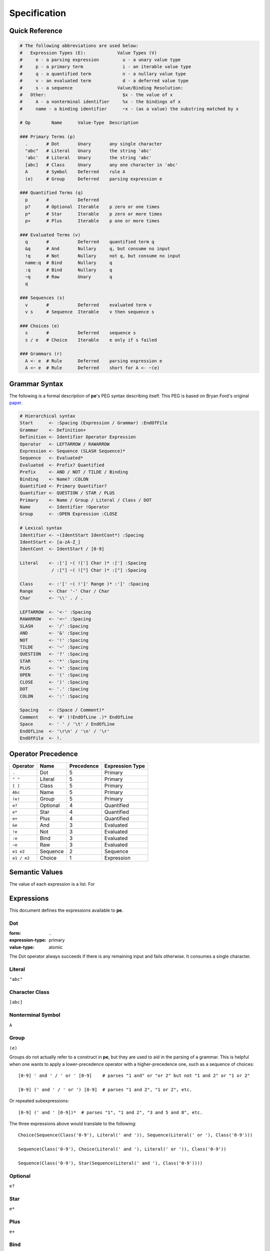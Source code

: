 
=============
Specification
=============


Quick Reference
===============

.. code:: ruby

   # The following abbreviations are used below:
   #   Expression Types (E):            Value Types (V)
   #     e - a parsing expression         u - a unary value type
   #     p - a primary term               i - an iterable value type
   #     q - a quantified term            n - a nullary value type
   #     v - an evaluated term            d - a deferred value type
   #     s - a sequence                 Value/Binding Resolution:
   #   Other:                             $x - the value of x
   #     A - a nonterminal identifier     %x - the bindings of x
   #     name - a binding identifier      ~x - (as a value) the substring matched by x

   # Op        Name      Value-Type  Description

   ### Primary Terms (p)
     .       # Dot       Unary       any single character
     "abc"   # Literal   Unary       the string 'abc'
     'abc'   # Literal   Unary       the string 'abc'
     [abc]   # Class     Unary       any one character in 'abc'
     A       # Symbol    Deferred    rule A
     (e)     # Group     Deferred    parsing expression e

   ### Quantified Terms (q)
     p       #           Deferred
     p?      # Optional  Iterable    p zero or one times
     p*      # Star      Iterable    p zero or more times
     p+      # Plus      Iterable    p one or more times

   ### Evaluated Terms (v)
     q       #           Deferred    quantified term q
     &q      # And       Nullary     q, but consume no input
     !q      # Not       Nullary     not q, but consume no input
     name:q  # Bind      Nullary     q
     :q      # Bind      Nullary     q
     ~q      # Raw       Unary       q
     q

   ### Sequences (s)
     v       #           Deferred    evaluated term v
     v s     # Sequence  Iterable    v then sequence s

   ### Choices (e)
     s       #           Deferred    sequence s
     s / e   # Choice    Iterable    e only if s failed

   ### Grammars (r)
     A <- e  # Rule      Deferred    parsing expression e
     A <~ e  # Rule      Deferred    short for A <- ~(e)


Grammar Syntax
==============

The following is a formal description of **pe**'s PEG syntax describing
itself. This PEG is based on Bryan Ford's original `paper
<https://bford.info/pub/lang/peg>`_.

.. code:: ruby

  # Hierarchical syntax
  Start      <- :Spacing (Expression / Grammar) :EndOfFile
  Grammar    <- Definition+
  Definition <- Identifier Operator Expression
  Operator   <- LEFTARROW / RAWARROW
  Expression <- Sequence (SLASH Sequence)*
  Sequence   <- Evaluated*
  Evaluated  <- Prefix? Quantified
  Prefix     <- AND / NOT / TILDE / Binding
  Binding    <- Name? :COLON
  Quantified <- Primary Quantifier?
  Quantifier <- QUESTION / STAR / PLUS
  Primary    <- Name / Group / Literal / Class / DOT
  Name       <- Identifier !Operator
  Group      <- :OPEN Expression :CLOSE

  # Lexical syntax
  Identifier <- ~(IdentStart IdentCont*) :Spacing
  IdentStart <- [a-zA-Z_]
  IdentCont  <- IdentStart / [0-9]

  Literal    <- :['] ~( !['] Char )* :['] :Spacing
              / :["] ~( !["] Char )* :["] :Spacing

  Class      <- :'[' ~( !']' Range )* :']' :Spacing
  Range      <- Char '-' Char / Char
  Char       <- '\\' . / .

  LEFTARROW  <- '<-' :Spacing
  RAWARROW   <- '<~' :Spacing
  SLASH      <- '/' :Spacing
  AND        <- '&' :Spacing
  NOT        <- '!' :Spacing
  TILDE      <- '~' :Spacing
  QUESTION   <- '?' :Spacing
  STAR       <- '*' :Spacing
  PLUS       <- '+' :Spacing
  OPEN       <- '(' :Spacing
  CLOSE      <- ')' :Spacing
  DOT        <- '.' :Spacing
  COLON      <- ':' :Spacing

  Spacing    <- (Space / Comment)*
  Comment    <- '#' (!EndOfLine .)* EndOfLine
  Space      <- ' ' / '\t' / EndOfLine
  EndOfLine  <- '\r\n' / '\n' / '\r'
  EndOfFile  <- !.


Operator Precedence
===================

===========  ========  ==========  ===============
Operator     Name      Precedence  Expression Type
===========  ========  ==========  ===============
``.``        Dot       5           Primary
``" "``      Literal   5           Primary
``[ ]``      Class     5           Primary
``Abc``      Name      5           Primary
``(e)``      Group     5           Primary
``e?``       Optional  4           Quantified
``e*``       Star      4           Quantified
``e+``       Plus      4           Quantified
``&e``       And       3           Evaluated
``!e``       Not       3           Evaluated
``:e``       Bind      3           Evaluated
``~e``       Raw       3           Evaluated
``e1 e2``    Sequence  2           Sequence
``e1 / e2``  Choice    1           Expression
===========  ========  ==========  ===============


Semantic Values
===============

The value of each expression is a list. For 


Expressions
===========

This document defines the expressions available to **pe**.

Dot
---

:form:            ``.``
:expression-type: primary
:value-type:      atomic



The Dot operator always succeeds if there is any remaining input and
fails otherwise. It consumes a single character.



Literal
-------

``"abc"``


Character Class
---------------

``[abc]``


Nonterminal Symbol
------------------

``A``


Group
-----

``(e)``

Groups do not actually refer to a construct in **pe**, but they are
used to aid in the parsing of a grammar. This is helpful when one
wants to apply a lower-precedence operator with a higher-precedence
one, such as a sequence of choices::

  [0-9] ' and ' / ' or ' [0-9]    # parses "1 and" or "or 2" but not "1 and 2" or "1 or 2"

  [0-9] (' and ' / ' or ') [0-9]  # parses "1 and 2", "1 or 2", etc.

Or repeated subexpressions::

  [0-9] (' and ' [0-9])*  # parses "1", "1 and 2", "3 and 5 and 8", etc.

The three expressions above would translate to the following::

  Choice(Sequence(Class('0-9'), Literal(' and ')), Sequence(Literal(' or '), Class('0-9')))

  Sequence(Class('0-9'), Choice(Literal(' and '), Literal(' or ')), Class('0-9'))

  Sequence(Class('0-9'), Star(Sequence(Literal(' and '), Class('0-9'))))


Optional
--------

``e?``


Star
----

``e*``


Plus
----

``e+``


Bind
----

``n:e``

``:e``

* If the bound expression is repeated (an optional, star, or plus), a
  sequence, or a choice, or indirectly one of these through some chain of
  nonterminals to rules where no rule specifies an action, the associated
  value is the values list;
* Otherwise, if the values list is empty, the associated value is ``None``;
* Otherwise, the associated value is the last item on the values list

.. code::

   # Expression        # Input    # Value of 'a'
   a:.                 # abcd     'a'
   a:"abc"             # abcd     'abc'
   a:[abc]             # abcd     'a'
   a:A                 # abcd     'abc'
   a:B                 # abcd     ['a', 'b', 'c']
   a:.*                # abcd     ['a', 'b', 'c']
   a:(~.*)             # abcd     'abcd'
   a:("a" / A)         # abcd     ['a']
   a:C                 # abcd     'abc'

   # Rules
   A <- "abc"
   B <- "a" "b" "c"
   C <- A


Raw
---

``~e``

https://github.com/PhilippeSigaud/Pegged


Sequence
--------

``e e``


Ordered Choice
--------------

``e / e``

Value Transformations
=====================

.. code::

   # Grammar                        Input  ->  Value
   # -------------------------------------------------------
   Start <- [0-9]                   '3'    ->  '3'
   # -------------------------------------------------------
   Start <- [0-9]          -> int   '3'    ->  0
   # -------------------------------------------------------
   Start <- ([0-9])                 '3'    ->  '3'
   # -------------------------------------------------------
   Start <- ([0-9])        -> int   '3'    ->  3
   # -------------------------------------------------------
   Start <- (([0-9]))      -> int   '3'    ->  *error*
   # -------------------------------------------------------
   Start <- Digit                   '3'    ->  '3'
   Digit <- [0-9]
   # -------------------------------------------------------
   Start <- Digit                   '3'    ->  0
   Digit <- [0-9]          -> int
   # -------------------------------------------------------
   Start <- Digit                   '3'    ->  '3'
   Digit <- ([0-9])
   # -------------------------------------------------------
   Start <- (Digit)                 '3'    ->  '3'
   Digit <- [0-9]
   # -------------------------------------------------------
   Start <- (Digit)                 '3'    ->  0
   Digit <- [0-9]          -> int
   # -------------------------------------------------------
   Start <- Digit                   '3'    ->  3
   Digit <- ([0-9])        -> int


.. code::

   # Grammar                        Input  ->  Value
   Start <- "-" [0-9]               '-3'   ->  '-3'
   # -------------------------------------------------------
   Start <- "-" [0-9]      -> int   '-3'  ->  -3
   # -------------------------------------------------------
   Start <- "-" ([0-9])             '-3'  ->  ['3']
   # -------------------------------------------------------
   Start <- "-" ([0-9])    -> int   '-3'  ->  *error*
   # -------------------------------------------------------
   Start <- "-" Digit               '-3'  ->  '-3'
   Digit <- [0-9]
   # -------------------------------------------------------
   Start <- "-" Digit               '-3'  ->  ['-', 3]
   Digit <- [0-9]          -> int
   # -------------------------------------------------------
   Start <- "-" Digit               '-3'  ->  ['-', ['3']]
   Digit <- ([0-9])
   # -------------------------------------------------------
   Start <- "-" (Digit)             '-3'  ->  ['3']
   Digit <- [0-9]
   # -------------------------------------------------------
   Start <- ("-") (Digit)           '-3'  ->  ['-', ['3']]
   Digit <- ([0-9])
   # -------------------------------------------------------
   Start <- ("-") Digit             '-3'  ->  ['-']
   Digit <- ([0-9])
